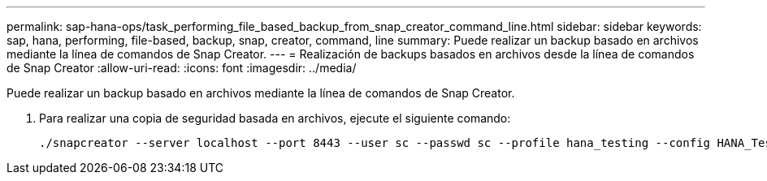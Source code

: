 ---
permalink: sap-hana-ops/task_performing_file_based_backup_from_snap_creator_command_line.html 
sidebar: sidebar 
keywords: sap, hana, performing, file-based, backup, snap, creator, command, line 
summary: Puede realizar un backup basado en archivos mediante la línea de comandos de Snap Creator. 
---
= Realización de backups basados en archivos desde la línea de comandos de Snap Creator
:allow-uri-read: 
:icons: font
:imagesdir: ../media/


[role="lead"]
Puede realizar un backup basado en archivos mediante la línea de comandos de Snap Creator.

. Para realizar una copia de seguridad basada en archivos, ejecute el siguiente comando:
+
[listing]
----
./snapcreator --server localhost --port 8443 --user sc --passwd sc --profile hana_testing --config HANA_Test --action fileBasedBackup --policy none --verbose
----

